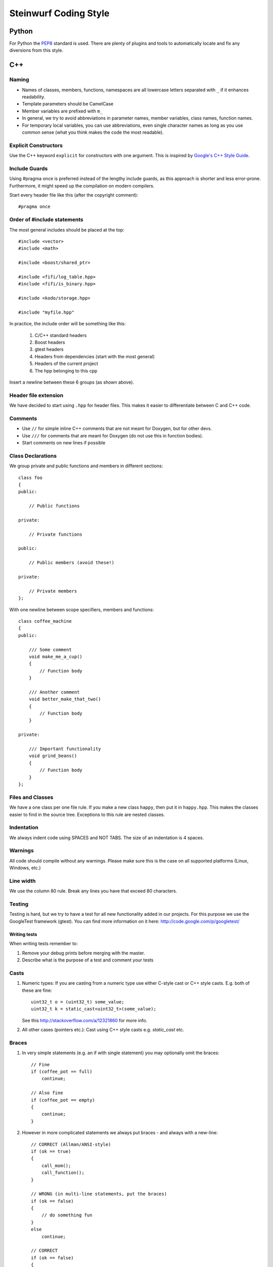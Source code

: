 ======================
Steinwurf Coding Style
======================
------
Python
------
For Python the `PEP8 <http://legacy.python.org/dev/peps/pep-0008/>`_ standard
is used. There are plenty of plugins and tools to automatically locate and fix
any diversions from this style.

---
C++
---

Naming
------

* Names of classes, members, functions, namespaces are all lowercase letters separated with
  ``_`` if it enhances readability.
* Template parameters should be CamelCase
* Member variables are prefixed with ``m_``
* In general, we try to avoid abbreviations in parameter names, member variables, class names, function names.
* For temporary local variables, you can use abbreviations, even single character names as
  long as you use common sense (what you think makes the code the most readable).

Explicit Constructors
---------------------
Use the C++ keyword ``explicit`` for constructors with one argument. This is inspired by `Google's C++ Style Guide
<http://google-styleguide.googlecode.com/svn/trunk/cppguide.xml#Explicit_Constructors>`_.

Include Guards
--------------

Using #pragma once is preferred instead of the lengthy include guards, as this approach
is shorter and less error-prone. Furthermore, it might speed up the compilation on modern compilers.

Start every header file like this (after the copyright comment)::

  #pragma once


Order of #include statements
----------------------------

The most general includes should be placed at the top::

  #include <vector>
  #include <math>

  #include <boost/shared_ptr>

  #include <fifi/log_table.hpp>
  #include <fifi/is_binary.hpp>

  #include <kodo/storage.hpp>

  #include "myfile.hpp"

In practice, the include order will be something like this:

    1. C/C++ standard headers
    2. Boost headers
    3. gtest headers
    4. Headers from dependencies (start with the most general)
    5. Headers of the current project
    6. The hpp belonging to this cpp

Insert a newline between these 6 groups (as shown above).

Header file extension
---------------------

We have decided to start using ``.hpp`` for header files. This makes it easier to 
differentiate between C and C++ code.

Comments
--------
- Use ``//`` for simple inline C++ comments that are not meant for Doxygen, but for other devs.
- Use ``///`` for comments that are meant for Doxygen (do not use this in function bodies).
- Start comments on new lines if possible

Class Declarations
-------------------

We group private and public functions and members in different sections::

  class foo
  {
  public:

      // Public functions

  private:

      // Private functions

  public:

      // Public members (avoid these!)

  private:

      // Private members
  };

With one newline between scope specifiers, members and functions::

  class coffee_machine
  {
  public:

      /// Some comment
      void make_me_a_cup()
      {
          // Function body
      }

      /// Another comment
      void better_make_that_two()
      {
          // Function body
      }

  private:

      /// Important functionality
      void grind_beans()
      {
          // Function body
      }
  };

Files and Classes
-----------------
We have a one class per one file rule. If you make a new class ``happy``, then
put it in ``happy.hpp``. This makes the classes easier to find in the
source tree. Exceptions to this rule are nested classes.

Indentation
-----------
We always indent code using SPACES and NOT TABS. The size of an indentation
is 4 spaces.

Warnings
--------
All code should compile without any warnings. Please make sure this is the case
on all supported platforms (Linux, Windows, etc.)

Line width
----------
We use the column 80 rule. Break any lines you have that exceed 80 characters.

Testing
-------
Testing is hard, but we try to have a test for all new functionality added in our
projects. For this purpose we use the GoogleTest framework (gtest). You can
find more information on it here: http://code.google.com/p/googletest/

Writing tests
.............
When writing tests remember to:

1. Remove your debug prints before merging with the master.
2. Describe what is the purpose of a test and comment your tests

Casts
-----

1. Numeric types: If you are casting from a numeric type use either
   C-style cast or C++ style casts. E.g. both of these are fine::
   
     uint32_t o = (uint32_t) some_value;
     uint32_t k = static_cast<uint32_t>(some_value);

   See this http://stackoverflow.com/a/12321860 for more info.

2. All other cases (pointers etc.): Cast using C++ style casts e.g. `static_cast` etc.

Braces
------

1. In very simple statements (e.g. an if with single statement) you may optionally omit the braces::
   
     // Fine
     if (coffee_pot == full)
         continue;

     // Also fine
     if (coffee_pot == empty)
     {
         continue;
     }

2. However in more complicated statements we always put braces - and always with a new-line::
   
     // CORRECT (Allman/ANSI-style)
     if (ok == true)
     {
         call_mom();
         call_function();
     }

     // WRONG (in multi-line statements, put the braces)
     if (ok == false)
     {
         // do something fun
     }
     else
         continue;

     // CORRECT
     if (ok == false)
     {
         // do something fun
     }
     else
     {
         continue;
     }

     // WRONG (K&R style)
     if (ok == true) {
         call_function();
     }

Operators
---------
Do not start lines with operators (e.g. +-\*/%&^|:=).
Unary operators (e.g. ~-&) are exceptions to this rule.

Add one space around common arithmetic operators to clearly separate the operands::

  // CORRECT
  boost::shared_ptr<very_long_type> instance =
      boost::make_shared<very_long_type>(param);

  // WRONG (misplaced '=' sign)
  boost::shared_ptr<very_long_type> instance
      = boost::make_shared<very_long_type>(param);

  // CORRECT
  m_pep = m_pep * std::pow(base, losses + 1.0) +
          (1.0 - std::pow(base, losses));

  // WRONG (misplaced '+' sign)
  m_pep = m_pep * std::pow(base, losses + 1.0)
          + (1.0 - std::pow(base, losses));

  // WRONG (missing spaces)
  m_pep=m_pep*std::pow(base,losses+1.0)+
        (1.0-std::pow(base,losses));

Padding
-------
Padding can greatly improve the readability of long code lines. 
Always try to keep symmetry and indent continuation lines so that the code
is aligned with the counterpart symbols in the previous line.

For example::

  // Long method signature
  void fake_loopback::send(const uint8_t* data, uint32_t size,
                           const address& address, uint16_t port,
                           fake_udp_socket* socket)

  // Member initializer list
  mutable_storage() :
      m_data(0),
      m_size(0)
  {
      // Constructor body
  }

  // Stack of mixin layers
  template<class Field>
  class on_the_fly_encoder : public
      // Payload Codec API
      payload_encoder<
      // Codec Header API
      systematic_encoder<
      symbol_id_encoder<
      // Symbol ID API
      plain_symbol_id_writer<
      // Coefficient Generator API
      storage_aware_generator<
      uniform_generator<
      // Codec API
      encode_symbol_tracker<
      zero_symbol_encoder<
      linear_block_encoder<
      storage_aware_encoder<
      // Coefficient Storage API
      coefficient_info<
      // Symbol Storage API
      deep_symbol_storage<
      storage_bytes_used<
      storage_block_info<
      // Finite Field API
      finite_field_math<typename fifi::default_field<Field>::type,
      finite_field_info<Field,
      // Factory API
      final_coder_factory_pool<
      // Final type
      on_the_fly_encoder<Field>
      > > > > > > > > > > > > > > > > >
  { };


Declaring pointers and references
---------------------------------

The * and & characters should be tied to the type names, and not to the variable names::

  // CORRECT (C++-style)
  int* pValue;

  // WRONG (C-style)
  int *pValue;

  // CORRECT (C++-style)
  void add(const complex& x, const complex& y)
  {
  }

  // WRONG (C-style)
  void add(const complex &x, const complex &y)
  {
  }

The following regular expressions are helpful to check & replace any violations
of this rule::

  Find &: ([\w>])\s+&(\w)
  Replace with: $1& $2
  Find *: ([\w>])\s+\*(\w)
  Replace with: $1* $2
  Watch out for return statements like: return *io_ptr;
  Regex to find trailing whitespace: [ \t]+(?=\r?$)


Using asserts
-------------

Using ``asserts`` is a hot-potato in many development discussions. In particiular when talking
about high performance code. In our projects we will adopt the following simple strategy:

* Before **using** a variable or parameter we use an ``assert``::

    void test(int* a, int* p)
    {
        // We just use the p variable so we only assert on that one. The
        // variable a is only forwarded so it should have an assert elsewhere.
        assert(p);
  
        *p = 10;
        test2(a, p);
    }

Read the following article for more information on this http://queue.acm.org/detail.cfm?id=2220317


Handling unused parameters
--------------------------
Use the following approach to handle warnings caused by unused parameters::

  void test(int a);
  {
      (void) a;
  }


Hiding internal implementation details
--------------------------------------
To prevent polluting the namespace of a project with internal helper functions,
use a nested namespace called ``detail`` to hide them::

  namespace project_name
  {
      namespace detail
      {
          void help()
          {
              // Do help
          }
      }
      
      void api()
      {
          // Get help
          detail::help();
      }
  }

An example of this can be seen here 
https://github.com/steinwurf/sak/blob/8a75568b80c063331ae08d5667a1d67bb92c87b8/src/sak/easy_bind.hpp#L38
